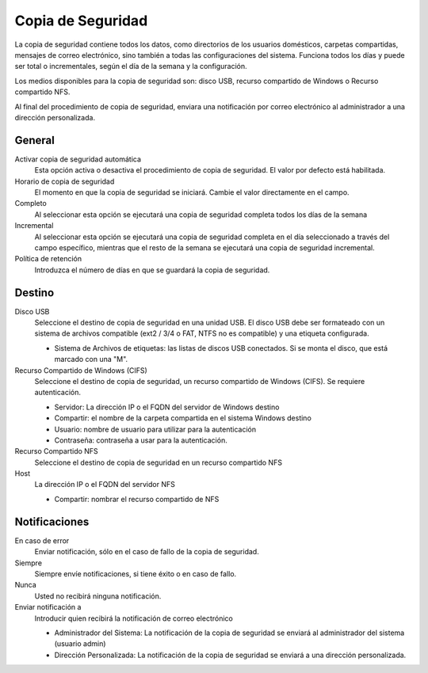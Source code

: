 
==================
Copia de Seguridad
==================

La copia de seguridad contiene todos los datos, como directorios de los usuarios domésticos, carpetas compartidas,
mensajes de correo electrónico, sino también a todas las configuraciones del sistema. Funciona todos los días y 
puede ser total o incrementales, según el día de la semana y la configuración. 

Los medios disponibles para la copia de seguridad son: disco USB, recurso compartido de Windows o Recurso compartido NFS. 

Al final del procedimiento de copia de seguridad, enviara una notificación por correo electrónico al administrador
a una dirección personalizada.

General
=======

Activar copia de seguridad automática
    Esta opción activa o desactiva el procedimiento de copia de seguridad. El valor por defecto está habilitada.

Horario de copia de seguridad
    El momento en que la copia de seguridad se iniciará. Cambie el valor directamente en el campo.

Completo
    Al seleccionar esta opción se ejecutará una copia de seguridad completa todos los días de la semana

Incremental
    Al seleccionar esta opción se ejecutará una copia de seguridad completa en el día seleccionado a través del campo
    específico, mientras que el resto de la semana se ejecutará una copia de seguridad incremental.

Política de retención
    Introduzca el número de días en que se guardará la copia de seguridad.

Destino
=======

Disco USB
    Seleccione el destino de copia de seguridad en una unidad USB. El disco USB debe ser formateado con un sistema
    de archivos compatible (ext2 / 3/4 o FAT, NTFS no es compatible) y una etiqueta configurada.

    * Sistema de Archivos de etiquetas: las listas de discos USB conectados.
      Si se monta el disco, que está marcado con una "M".

Recurso Compartido de Windows (CIFS)
    Seleccione el destino de copia de seguridad, un recurso compartido de Windows (CIFS). Se requiere autenticación.

    * Servidor: La dirección IP o el FQDN del servidor de Windows destino
    * Compartir: el nombre de la carpeta compartida en el sistema Windows destino
    * Usuario: nombre de usuario para utilizar para la autenticación
    * Contraseña: contraseña a usar para la autenticación.

Recurso Compartido NFS
    Seleccione el destino de copia de seguridad en un recurso compartido NFS

Host
   La dirección IP o el FQDN del servidor NFS

   * Compartir: nombrar el recurso compartido de NFS

Notificaciones
==============

En caso de error
    Enviar notificación, sólo en el caso de fallo de la copia de seguridad.

Siempre
    Siempre envíe notificaciones, si tiene éxito o en caso de fallo.

Nunca
    Usted no recibirá ninguna notificación.

Enviar notificación a
    Introducir quien recibirá la notificación de correo electrónico
   
    * Administrador del Sistema: La notificación de la copia de seguridad se enviará al administrador del sistema (usuario admin)
    * Dirección Personalizada: La notificación de la copia de seguridad se enviará a una dirección personalizada.
